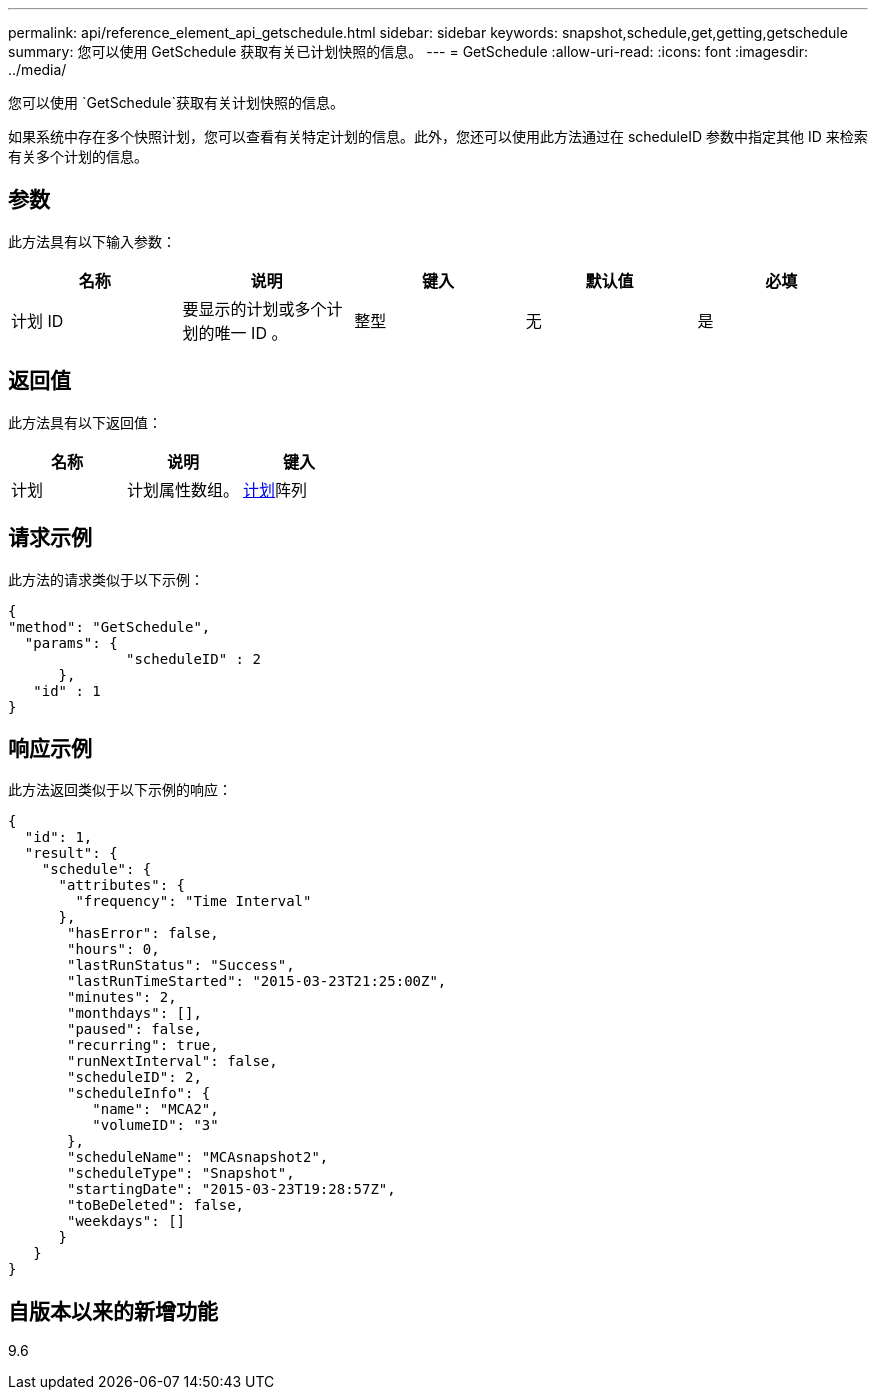 ---
permalink: api/reference_element_api_getschedule.html 
sidebar: sidebar 
keywords: snapshot,schedule,get,getting,getschedule 
summary: 您可以使用 GetSchedule 获取有关已计划快照的信息。 
---
= GetSchedule
:allow-uri-read: 
:icons: font
:imagesdir: ../media/


[role="lead"]
您可以使用 `GetSchedule`获取有关计划快照的信息。

如果系统中存在多个快照计划，您可以查看有关特定计划的信息。此外，您还可以使用此方法通过在 scheduleID 参数中指定其他 ID 来检索有关多个计划的信息。



== 参数

此方法具有以下输入参数：

|===
| 名称 | 说明 | 键入 | 默认值 | 必填 


 a| 
计划 ID
 a| 
要显示的计划或多个计划的唯一 ID 。
 a| 
整型
 a| 
无
 a| 
是

|===


== 返回值

此方法具有以下返回值：

|===
| 名称 | 说明 | 键入 


 a| 
计划
 a| 
计划属性数组。
 a| 
xref:reference_element_api_schedule.adoc[计划]阵列

|===


== 请求示例

此方法的请求类似于以下示例：

[listing]
----
{
"method": "GetSchedule",
  "params": {
              "scheduleID" : 2
      },
   "id" : 1
}
----


== 响应示例

此方法返回类似于以下示例的响应：

[listing]
----
{
  "id": 1,
  "result": {
    "schedule": {
      "attributes": {
        "frequency": "Time Interval"
      },
       "hasError": false,
       "hours": 0,
       "lastRunStatus": "Success",
       "lastRunTimeStarted": "2015-03-23T21:25:00Z",
       "minutes": 2,
       "monthdays": [],
       "paused": false,
       "recurring": true,
       "runNextInterval": false,
       "scheduleID": 2,
       "scheduleInfo": {
          "name": "MCA2",
          "volumeID": "3"
       },
       "scheduleName": "MCAsnapshot2",
       "scheduleType": "Snapshot",
       "startingDate": "2015-03-23T19:28:57Z",
       "toBeDeleted": false,
       "weekdays": []
      }
   }
}
----


== 自版本以来的新增功能

9.6

